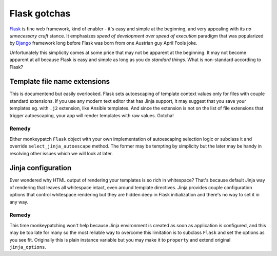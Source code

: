 Flask gotchas
=============

`Flask <http://flask.pocoo.org/>`_ is fine web framework, kind of enabler -
it's easy and simple at the beginning, and very appealing with its *no
unnecessary cruft* stance. It emphasizes *speed of development over speed of
execution* paradigm that was popularized by
`Django <https://www.djangoproject.com/>`_ framework long before Flask was
born from one Austrian guy April Fools joke.

Unfortunately this simplicity comes at some price that may not be apparent at
the beginning. It may not become apparent at all because Flask is easy and
simple as long as you do *standard things*. What is non-standard according to
Flask?

Template file name extensions
-----------------------------

This is documentend but easily overlooked. Flask sets autoescaping of template
context values only for files with couple standard extensions. If you use any
modern text editor that has Jinja support, it may suggest that you save your
templates eg. with ``.j2`` extension, like Ansible templates. And since the
extension is not on the list of file extensions that trigger autoescaping,
your app will render templates with raw values. Gotcha!

Remedy
^^^^^^

Either monkeypatch ``Flask`` object with your own implementation of
autoescaping selection logic or subclass it and override
``select_jinja_autoescape`` method. The former may be tempting by simplicity
but the later may be handy in resolving other issues which we will look at
later.

Jinja configuration
-------------------

Ever wondered why HTML output of rendering your templates is so rich in
whitespace? That's because default Jinja way of rendering that leaves all
whitespace intact, even around template directives. Jinja provides couple
configuration options that control whitespace rendering but they are hidden
deep in Flask initialization and there's no way to set it in any way.

Remedy
^^^^^^
This time monkeypatching won't help because Jinja environment is created as
soon as application is configured, and this may be too late for many so the
most reliable way to overcome this limitation is to subclass ``Flask`` and
set the options as you see fit. Originally this is plain instance variable
but you may make it to ``property`` and extend original ``jinja_options``.
